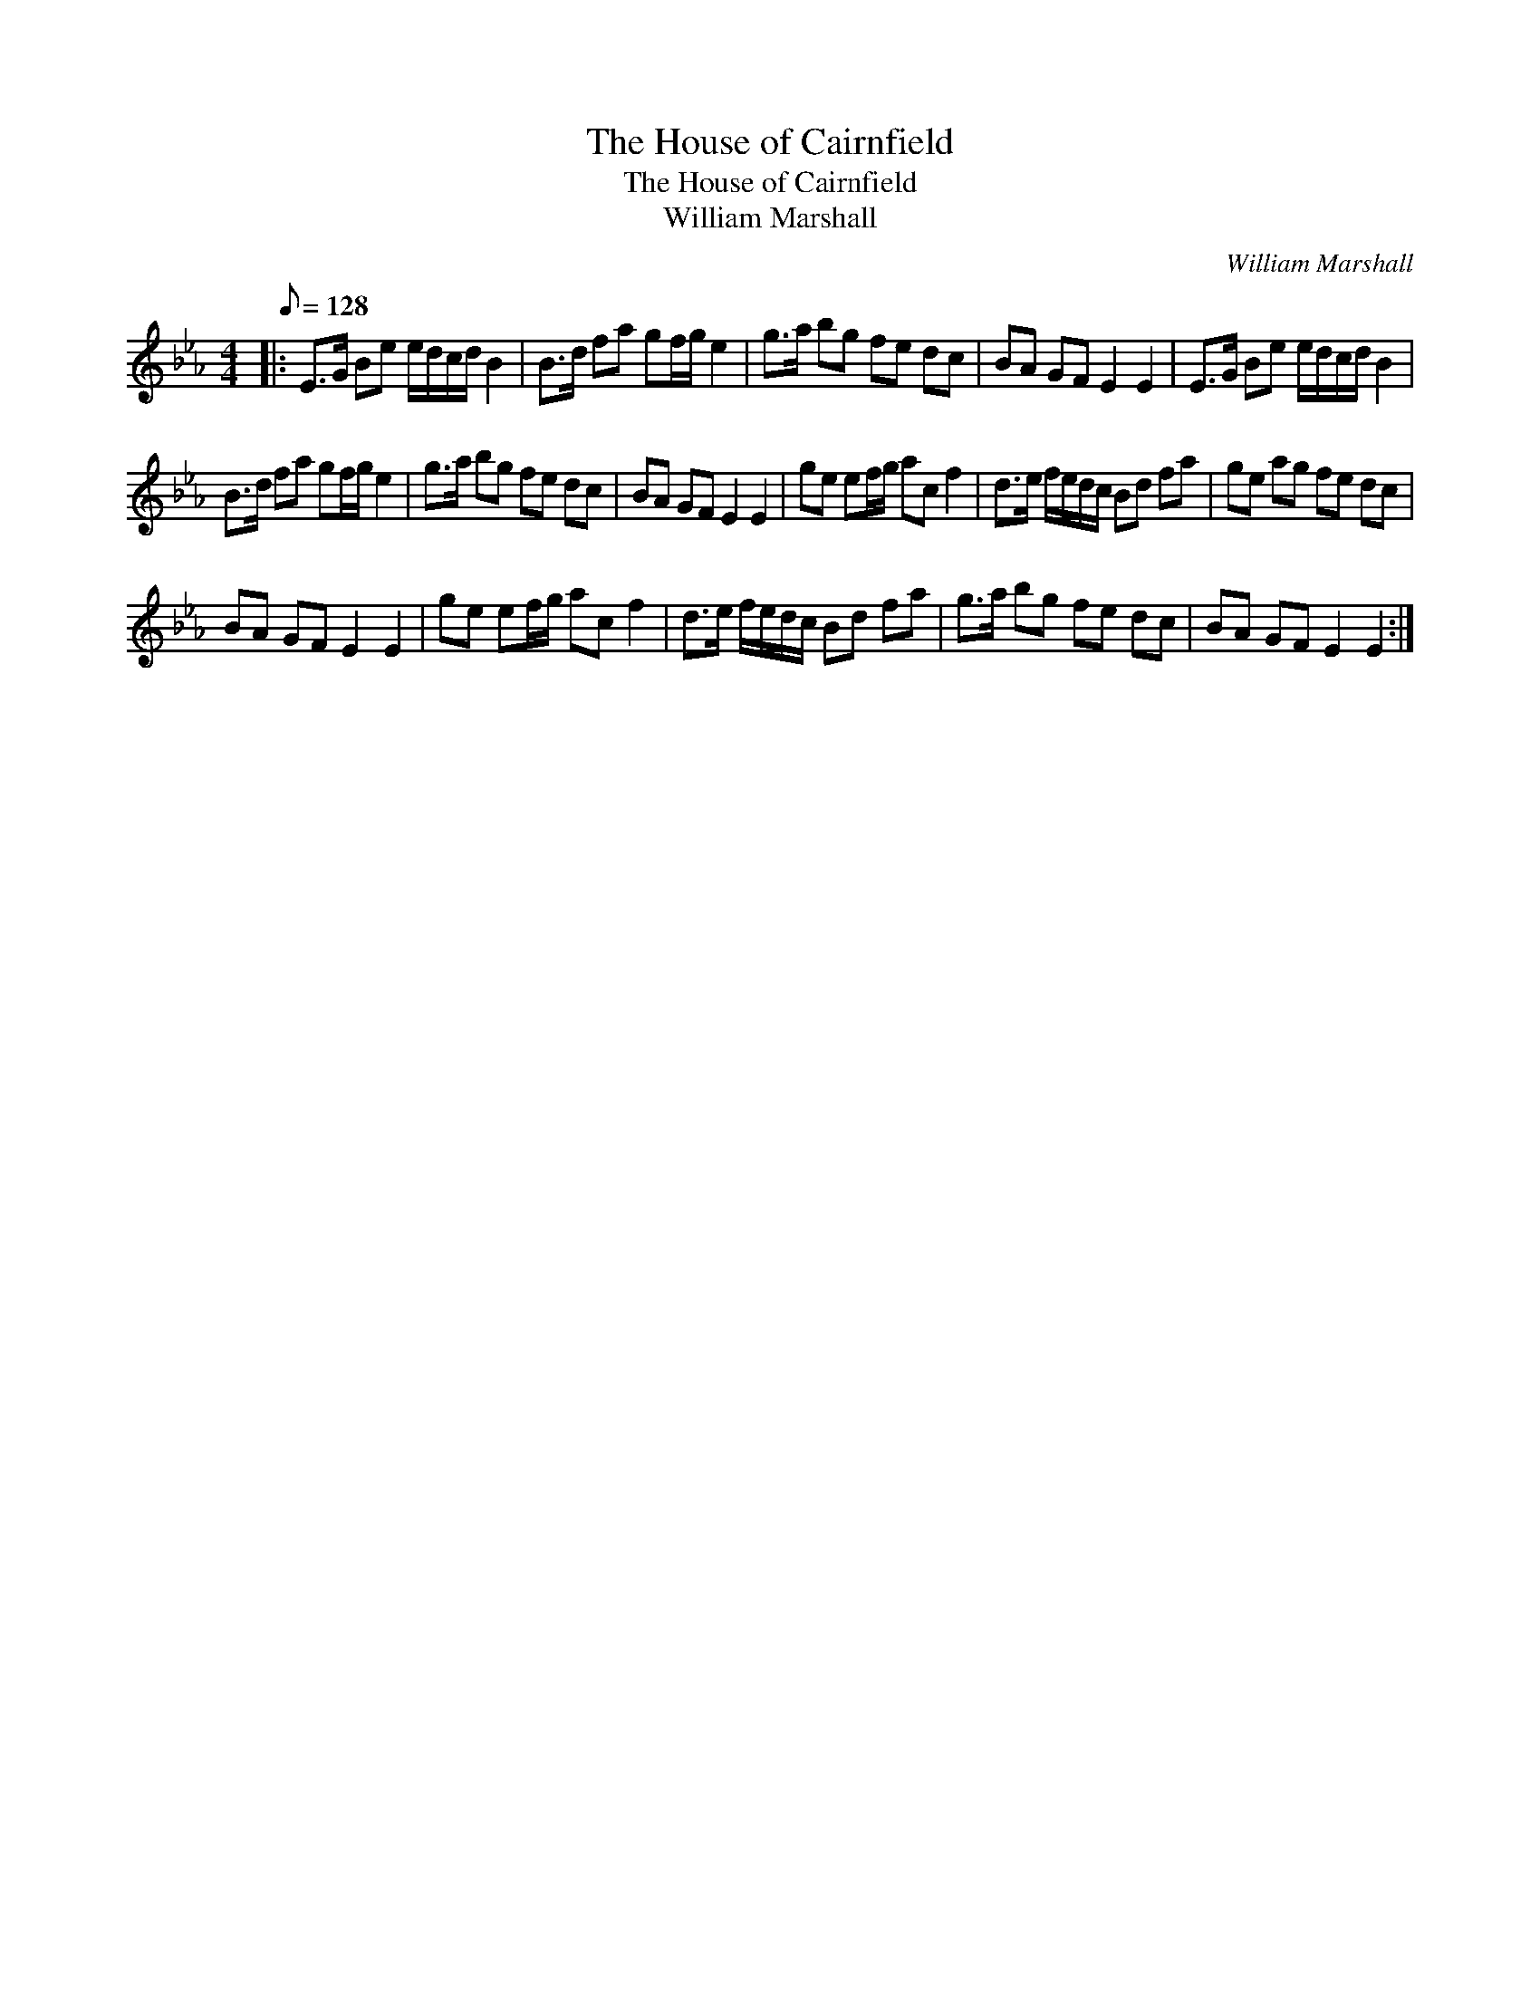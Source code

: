 X:1
T:The House of Cairnfield
T:The House of Cairnfield
T:William Marshall
C:William Marshall
L:1/8
Q:1/8=128
M:4/4
K:Eb
V:1 treble 
V:1
|: E>G Be e/d/c/d/ B2 | B>d fa gf/g/ e2 | g>a bg fe dc | BA GF E2 E2 | E>G Be e/d/c/d/ B2 | %5
 B>d fa gf/g/ e2 | g>a bg fe dc | BA GF E2 E2 | ge ef/g/ ac f2 | d>e f/e/d/c/ Bd fa | ge ag fe dc | %11
 BA GF E2 E2 | ge ef/g/ ac f2 | d>e f/e/d/c/ Bd fa | g>a bg fe dc | BA GF E2 E2 :| %16

